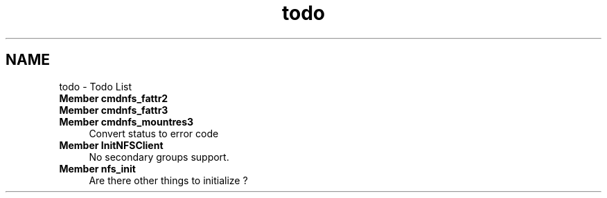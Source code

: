 .TH "todo" 3 "31 Mar 2009" "Version 0.1" "ganeshell" \" -*- nroff -*-
.ad l
.nh
.SH NAME
todo \- Todo List 
 
.IP "\fBMember \fBcmdnfs_fattr2\fP \fP" 1c
.PP
.PP
 
.IP "\fBMember \fBcmdnfs_fattr3\fP \fP" 1c
.PP
.PP
 
.IP "\fBMember \fBcmdnfs_mountres3\fP \fP" 1c
Convert status to error code 
.PP
.PP
 
.IP "\fBMember \fBInitNFSClient\fP \fP" 1c
No secondary groups support. 
.PP
.PP
 
.IP "\fBMember \fBnfs_init\fP \fP" 1c
Are there other things to initialize ? 
.PP

